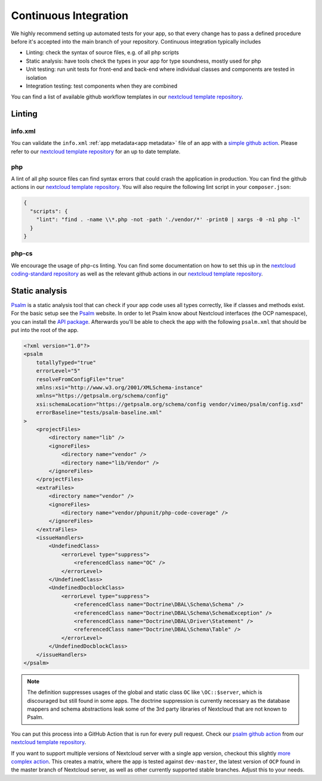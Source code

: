 .. _app-ci:

======================
Continuous Integration
======================

.. sectionauthor:: Christoph Wurst <christoph@winzerhof-wurst.at>

We highly recommend setting up automated tests for your app, so that every change has to pass a defined procedure before it's accepted into the main branch of your repository. Continuous integration typically includes

* Linting: check the syntax of source files, e.g. of all php scripts
* Static analysis: have tools check the types in your app for type soundness, mostly used for php
* Unit testing: run unit tests for front-end and back-end where individual classes and components are tested in isolation
* Integration testing: test components when they are combined

You can find a list of available github workflow templates in our `nextcloud template repository <https://github.com/nextcloud/.github>`_.

Linting
-------

info.xml
^^^^^^^^

You can validate the ``info.xml`` :ref:`app metadata<app metadata>` file of an app with a
`simple github action <https://github.com/nextcloud/.github/blob/master/workflow-templates/lint-info-xml.yml>`_.
Please refer to our `nextcloud template repository <https://github.com/nextcloud/.github>`_ for an up to date template.

php
^^^

A lint of all php source files can find syntax errors that could crash the application in production. You can find the github actions in our `nextcloud template repository <https://github.com/nextcloud/.github>`_.
You will also require the following lint script in your ``composer.json``:

.. code-block:: json

  {
    "scripts": {
      "lint": "find . -name \\*.php -not -path './vendor/*' -print0 | xargs -0 -n1 php -l"
    }
  }

php-cs
^^^^^^

We encourage the usage of php-cs linting. You can find some documentation on how to set this up in the
`nextcloud coding-standard repository <https://github.com/nextcloud/coding-standard>`_ as well as the
relevant github actions in our `nextcloud template repository <https://github.com/nextcloud/.github>`_.


.. _app-static-analysis:

Static analysis
---------------

`Psalm`_ is a static analysis tool that can check if your app code uses all types correctly, like if classes and methods exist.
For the basic setup see the `Psalm`_ website. In order to let Psalm know about Nextcloud interfaces (the OCP namespace),
you can install the `API package <https://packagist.org/packages/nextcloud/ocp>`_.
Afterwards you'll be able to check the app with the following ``psalm.xml`` that should be put into the root of the app.

.. code-block:: xml

    <?xml version="1.0"?>
    <psalm
        totallyTyped="true"
        errorLevel="5"
        resolveFromConfigFile="true"
        xmlns:xsi="http://www.w3.org/2001/XMLSchema-instance"
        xmlns="https://getpsalm.org/schema/config"
        xsi:schemaLocation="https://getpsalm.org/schema/config vendor/vimeo/psalm/config.xsd"
        errorBaseline="tests/psalm-baseline.xml"
    >
        <projectFiles>
            <directory name="lib" />
            <ignoreFiles>
                <directory name="vendor" />
                <directory name="lib/Vendor" />
            </ignoreFiles>
        </projectFiles>
        <extraFiles>
            <directory name="vendor" />
            <ignoreFiles>
                <directory name="vendor/phpunit/php-code-coverage" />
            </ignoreFiles>
        </extraFiles>
        <issueHandlers>
            <UndefinedClass>
                <errorLevel type="suppress">
                    <referencedClass name="OC" />
                </errorLevel>
            </UndefinedClass>
            <UndefinedDocblockClass>
                <errorLevel type="suppress">
                    <referencedClass name="Doctrine\DBAL\Schema\Schema" />
                    <referencedClass name="Doctrine\DBAL\Schema\SchemaException" />
                    <referencedClass name="Doctrine\DBAL\Driver\Statement" />
                    <referencedClass name="Doctrine\DBAL\Schema\Table" />
                </errorLevel>
            </UndefinedDocblockClass>
        </issueHandlers>
    </psalm>

.. note:: The definition suppresses usages of the global and static class ``OC`` like ``\OC::$server``, which is
    discouraged but still found in some apps. The doctrine suppression is currently necessary as the database mappers
    and schema abstractions leak some of the 3rd party libraries of Nextcloud that are not known to Psalm.


You can put this process into a GitHub Action that is run for every pull request.
Check our `psalm github action <https://github.com/nextcloud/.github/blob/master/workflow-templates/psalm.yml>`_ from
our `nextcloud template repository <https://github.com/nextcloud/.github>`_.

If you want to support multiple versions of Nextcloud server with a single app version, checkout this slightly
`more complex action <https://github.com/nextcloud/.github/blob/master/workflow-templates/psalm-matrix.yml>`_.
This creates a matrix, where the app is tested against ``dev-master``, the latest version of ``OCP`` found in the master
branch of Nextcloud server, as well as other currently supported stable branches. Adjust this to your needs.

.. _Psalm: https://psalm.dev/docs/
